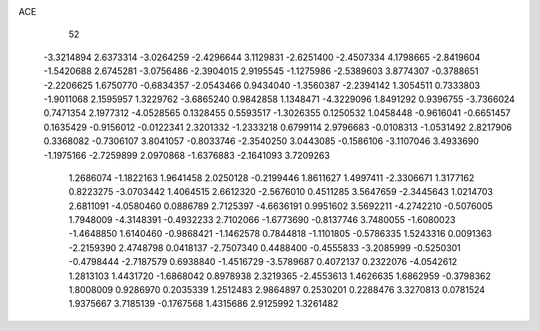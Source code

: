 ACE 
   52
  -3.3214894   2.6373314  -3.0264259  -2.4296644   3.1129831  -2.6251400
  -2.4507334   4.1798665  -2.8419604  -1.5420688   2.6745281  -3.0756486
  -2.3904015   2.9195545  -1.1275986  -2.5389603   3.8774307  -0.3788651
  -2.2206625   1.6750770  -0.6834357  -2.0543466   0.9434040  -1.3560387
  -2.2394142   1.3054511   0.7333803  -1.9011068   2.1595957   1.3229762
  -3.6865240   0.9842858   1.1348471  -4.3229096   1.8491292   0.9396755
  -3.7366024   0.7471354   2.1977312  -4.0528565   0.1328455   0.5593517
  -1.3026355   0.1250532   1.0458448  -0.9616041  -0.6651457   0.1635429
  -0.9156012  -0.0122341   2.3201332  -1.2333218   0.6799114   2.9796683
  -0.0108313  -1.0531492   2.8217906   0.3368082  -0.7306107   3.8041057
  -0.8033746  -2.3540250   3.0443085  -0.1586106  -3.1107046   3.4933690
  -1.1975166  -2.7259899   2.0970868  -1.6376883  -2.1641093   3.7209263
   1.2686074  -1.1822163   1.9641458   2.0250128  -0.2199446   1.8611627
   1.4997411  -2.3306671   1.3177162   0.8223275  -3.0703442   1.4064515
   2.6612320  -2.5676010   0.4511285   3.5647659  -2.3445643   1.0214703
   2.6811091  -4.0580460   0.0886789   2.7125397  -4.6636191   0.9951602
   3.5692211  -4.2742210  -0.5076005   1.7948009  -4.3148391  -0.4932233
   2.7102066  -1.6773690  -0.8137746   3.7480055  -1.6080023  -1.4648850
   1.6140460  -0.9868421  -1.1462578   0.7844818  -1.1101805  -0.5786335
   1.5243316   0.0091363  -2.2159390   2.4748798   0.0418137  -2.7507340
   0.4488400  -0.4555833  -3.2085999  -0.5250301  -0.4798444  -2.7187579
   0.6938840  -1.4516729  -3.5789687   0.4072137   0.2322076  -4.0542612
   1.2813103   1.4431720  -1.6868042   0.8978938   2.3219365  -2.4553613
   1.4626635   1.6862959  -0.3798362   1.8008009   0.9286970   0.2035339
   1.2512483   2.9864897   0.2530201   0.2288476   3.3270813   0.0781524
   1.9375667   3.7185139  -0.1767568   1.4315686   2.9125992   1.3261482
